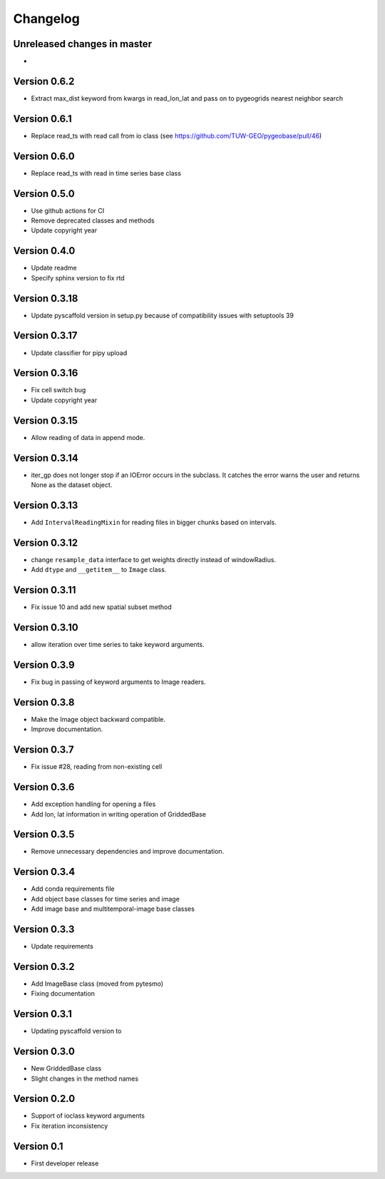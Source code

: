 =========
Changelog
=========

Unreleased changes in master
============================

-

Version 0.6.2
=============

- Extract max_dist keyword from kwargs in read_lon_lat and pass on to pygeogrids nearest neighbor search

Version 0.6.1
=============

- Replace read_ts with read call from io class (see https://github.com/TUW-GEO/pygeobase/pull/46)

Version 0.6.0
=============

- Replace read_ts with read in time series base class

Version 0.5.0
=============

- Use github actions for CI
- Remove deprecated classes and methods
- Update copyright year

Version 0.4.0
=============

- Update readme
- Specify sphinx version to fix rtd

Version 0.3.18
==============

- Update pyscaffold version in setup.py because of compatibility issues with setuptools 39

Version 0.3.17
==============

- Update classifier for pipy upload

Version 0.3.16
==============

- Fix cell switch bug
- Update copyright year

Version 0.3.15
==============

- Allow reading of data in append mode.

Version 0.3.14
==============

- iter_gp does not longer stop if an IOError occurs in the subclass. It catches
  the error warns the user and returns None as the dataset object.

Version 0.3.13
==============

- Add ``IntervalReadingMixin`` for reading files in bigger chunks based on intervals.

Version 0.3.12
==============

- change ``resample_data`` interface to get weights directly instead of windowRadius.
- Add ``dtype`` and ``__getitem__`` to ``Image`` class.

Version 0.3.11
==============

- Fix issue 10 and add new spatial subset method

Version 0.3.10
==============

- allow iteration over time series to take keyword arguments.

Version 0.3.9
=============

- Fix bug in passing of keyword arguments to Image readers.

Version 0.3.8
=============

- Make the Image object backward compatible.
- Improve documentation.

Version 0.3.7
=============

- Fix issue #28, reading from non-existing cell

Version 0.3.6
=============

- Add exception handling for opening a files
- Add lon, lat information in writing operation of GriddedBase

Version 0.3.5
=============

- Remove unnecessary dependencies and improve documentation.

Version 0.3.4
=============

- Add conda requirements file
- Add object base classes for time series and image
- Add image base and multitemporal-image base classes

Version 0.3.3
=============

- Update requirements

Version 0.3.2
=============

- Add ImageBase class (moved from pytesmo)
- Fixing documentation

Version 0.3.1
=============

- Updating pyscaffold version to 

Version 0.3.0
=============

- New GriddedBase class
- Slight changes in the method names

Version 0.2.0
=============

- Support of ioclass keyword arguments
- Fix iteration inconsistency

Version 0.1
===========

- First developer release
